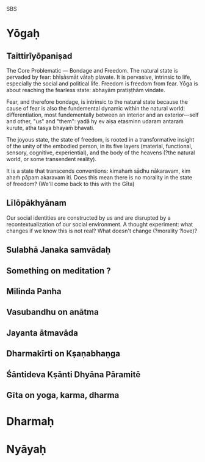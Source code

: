 SBS

* Yōgaḥ


** Taittirīyōpaniṣad

The Core Problematic — Bondage and Freedom. The natural state is pervaded by fear: bhīṣāsmāt vātaḥ plavate. It is pervasive, intrinsic to life, especially the social and political life. Freedom is freedom from fear. Yōga is about reaching the fearless state: abhayām pratiṣṭhām vindate.

Fear, and therefore bondage, is intrinsic to the natural state because the cause of fear is also the fundemental dynamic within the natural world: differentiation, most fundementally between an interior and an exterior—self and other, "us" and "them": yadā hy ev aiṣa etasminn udaram antaraṁ kurute, atha tasya bhayaṁ bhavati.

The joyous state, the state of freedom, is rooted in a transformative insight of the unity of the embodied person, in its five layers (material, functional, sensory, cognitive, experiential), and the body of the heavens (?the natural world, or some transendent reality).

It is a state that transcends conventions: kimahaṁ sādhu nākaravam, kim ahaṁ pāpam akaravam iti. Does this mean there is no morality in the state of freedom? (We'll come back to this with the Gīta)

** Līlōpākhyānam

Our social identities are constructed by us and are disrupted by a recontextualization of our social environment. A thought experiment: what changes if we know this is not real? What doesn't change (?morality ?love)?

** Sulabhā Janaka samvādaḥ

** Something on meditation ?

** Milinda Panha

** Vasubandhu on anātma

** Jayanta ātmavāda

** Dharmakīrti on Kṣaṇabhaṇga

** Śāntideva Kṣānti Dhyāna Pāramitē

** Gīta on yoga, karma, dharma

* Dharmaḥ

* Nyāyaḥ
